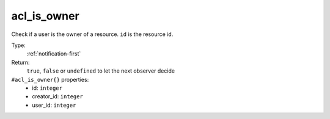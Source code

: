 .. _acl_is_owner:

acl_is_owner
^^^^^^^^^^^^

Check if a user is the owner of a resource. 
``id`` is the resource id. 


Type: 
    :ref:`notification-first`

Return: 
    ``true``, ``false`` or ``undefined`` to let the next observer decide

``#acl_is_owner{}`` properties:
    - id: ``integer``
    - creator_id: ``integer``
    - user_id: ``integer``
